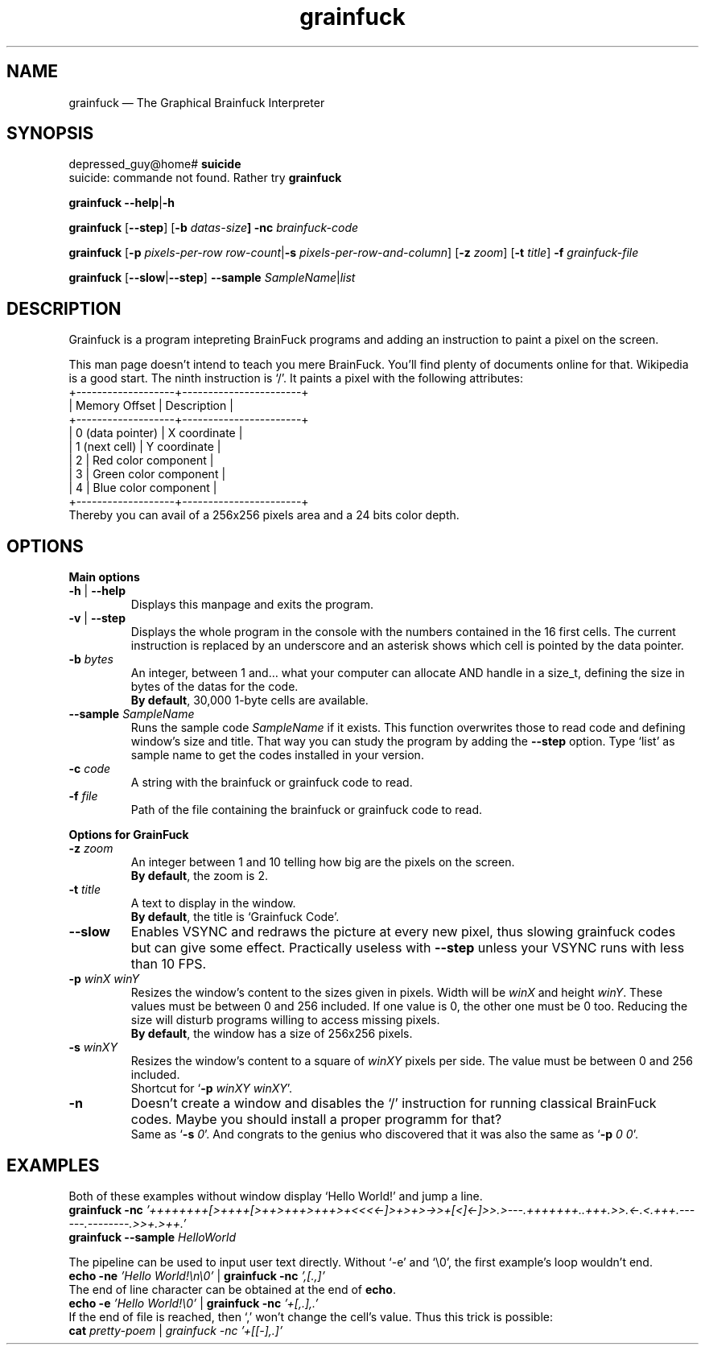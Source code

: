 ." Grainfuck manualpage
."
.TH grainfuck 1 "That's all folks!" "2016-07-07" "Grainfuck Interpreter usage"

.SH NAME
grainfuck — The Graphical Brainfuck Interpreter

." Main syntax
.SH SYNOPSIS
depressed_guy@home#
.B suicide
.br
suicide: commande not found. Rather try \fBgrainfuck
.PP
.B grainfuck \-\-help\fP|\fB\-h
.PP
.\" Non-windowed mode
\fBgrainfuck\fP [\fB\-\-step\fP] [\fB\-b \fIdatas-size\fP] \fB\-nc\fP \fIbrainfuck-code
.PP
.\" Graphical mode
.B grainfuck \fR[\fP\-p
.I pixels-per-row row-count\fP|\fB\-s \fIpixels-per-row-and-column\fR] [\fB\-z \fIzoom\fR] [\fB\-t \fItitle\fR] \fB\-f \fIgrainfuck-file
.PP
.B grainfuck \fP[\fP\-\-slow\fP|\fP\-\-step\fP]\fP \-\-sample \fISampleName\fR|\fIlist
.PP

.SH DESCRIPTION
Grainfuck is a program intepreting BrainFuck programs and adding an instruction
to paint a pixel on the screen.
.PP
This man page doesn't intend to teach you mere BrainFuck. You'll find plenty of
documents online for that. Wikipedia is a good start. The ninth instruction is
`/'. It paints a pixel with the following attributes:
.nf
+-------------------+-----------------------+
|   Memory Offset   | Description           |
+-------------------+-----------------------+
|  0 (data pointer) | X coordinate          |
|   1 (next cell)   | Y coordinate          |
|         2         | Red color component   |
|         3         | Green color component |
|         4         | Blue color component  |
+-------------------+-----------------------+
.fi
Thereby you can avail of a 256x256 pixels area and a 24 bits color depth.

.SH OPTIONS
.B Main options
.PP
.IP "\fB\-h\fP | \fB\-\-help\fP"
Displays this manpage and exits the program.
.IP "\fB\-v\fP | \fB\-\-step"
Displays the whole program in the console with the numbers contained in the 16 first cells. The current instruction is replaced by an underscore and an asterisk shows which cell is pointed by the data pointer.
.IP "\fB\-b \fIbytes"
An integer, between 1 and… what your computer can allocate AND handle in a size_t, defining the size in bytes of the datas for the code.
.br
\fBBy default\fP, 30,000 1-byte cells are available.
.IP "\fB\-\-sample\fI SampleName"
Runs the sample code \fISampleName\fP if it exists. This function overwrites those to read code and defining window's size and title. That way you can study the program by adding the \fB\-\-step\fP option. Type `list' as sample name to get the codes installed in your version.
.IP "\fB\-c \fIcode"
A string with the brainfuck or grainfuck code to read.
.IP "\fB\-f \fIfile"
Path of the file containing the brainfuck or grainfuck code to read.
.PP

.B Options for GrainFuck
.IP "\fB\-z \fIzoom"
An integer between 1 and 10 telling how big are the pixels on the screen.
.br
\fBBy default\fP, the zoom is 2.
.IP "\fB\-t \fItitle"
A text to display in the window.
.br
\fBBy default\fP, the title is `Grainfuck Code'.
.IP "\fB\-\-slow"
Enables VSYNC and redraws the picture at every new pixel, thus slowing grainfuck codes but can give some effect. Practically useless with \fB\-\-step\fP unless your VSYNC runs with less than 10 FPS.

.IP "\fB\-p \fIwinX winY"
Resizes the window's content to the sizes given in pixels. Width will be \fIwinX\fP and height \fIwinY\fP. These values must be between 0 and 256 included. If one value is 0, the other one must be 0 too. Reducing the size will disturb programs willing to access missing pixels.
.br
\fBBy default\fP, the window has a size of 256x256 pixels.
.IP "\fB\-s \fIwinXY"
Resizes the window's content to a square of \fIwinXY\fP pixels per side. The value must be between 0 and 256 included.
.br
Shortcut for `\fB-p \fIwinXY winXY\fR'.
.IP "\fB\-n"
Doesn't create a window and disables the `/' instruction for running classical BrainFuck codes. Maybe you should install a proper programm for that?
.br
Same as `\fB-s \fI0\fR'. And congrats to the genius who discovered that it was also the same as `\fB-p \fI0 0\fR'.


.SH EXAMPLES
Both of these examples without window display `Hello World!' and jump a line.
.br
.B grainfuck -nc \fI'++++++++[>++++[>++>+++>+++>+<<<<-]>+>+>->>+[<]<-]>>.>---.+++++++..+++.>>.<-.<.+++.------.--------.>>+.>++.'
.br
.B grainfuck --sample \fIHelloWorld
.PP
The pipeline can be used to input user text directly. Without `-e' and `\\0', the first example's loop wouldn't end.
.br
.B echo -ne \fI'Hello World!\\\\n\\\\0'\fR | \fBgrainfuck -nc \fI',[.,]'
.br
The end of line character can be obtained at the end of \fBecho\fP.
.br
.B echo -e \fI'Hello World!\\\\0'\fR | \fBgrainfuck -nc \fI'+[,.],.'
.br
If the end of file is reached, then `,' won't change the cell's value. Thus this trick is possible:
.br
.B cat \fIpretty-poem \fR|\fP grainfuck -nc \fI'+[[-],.]'
.PP
